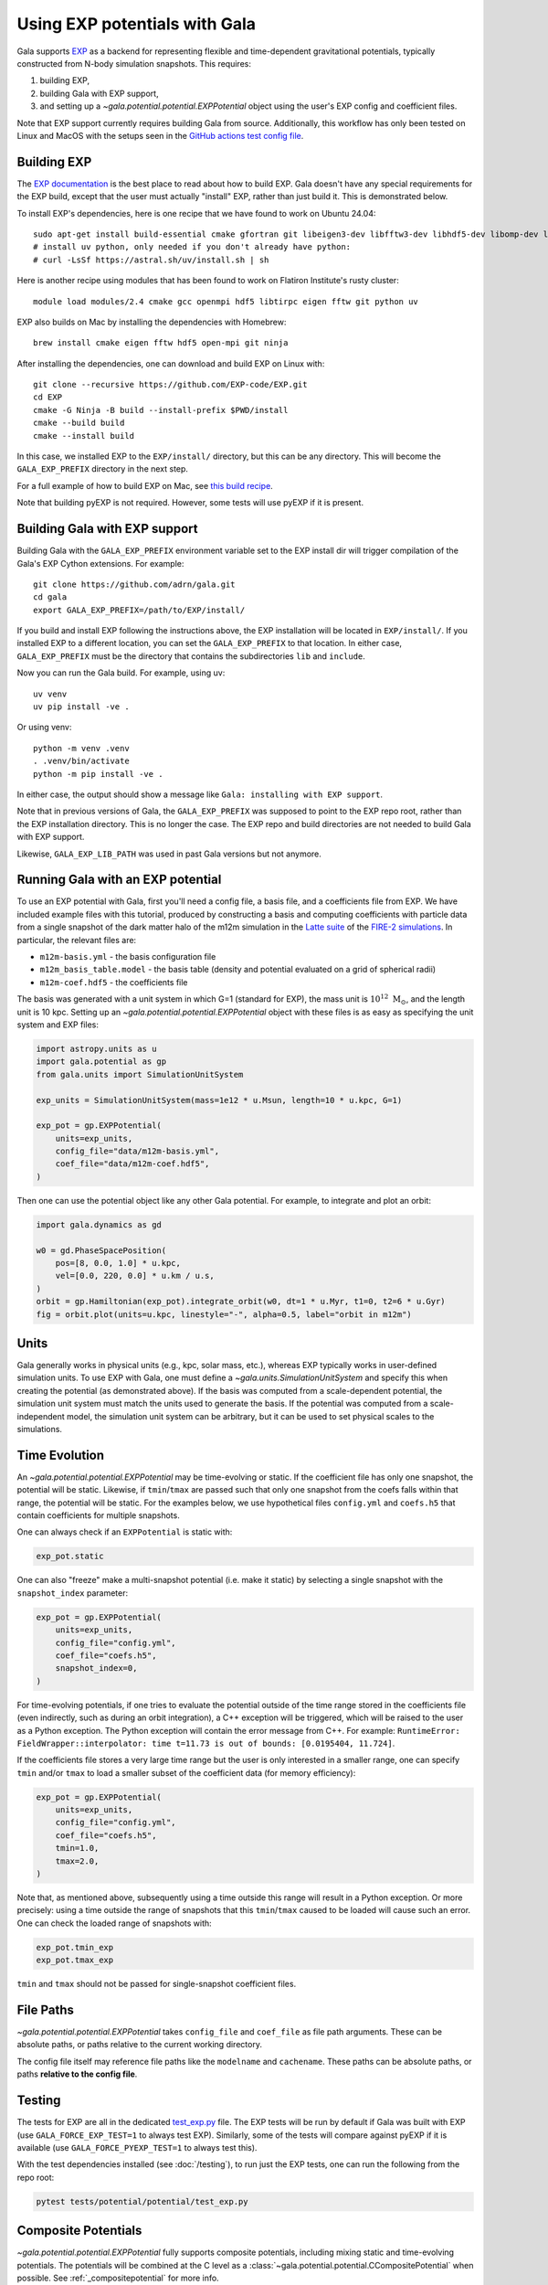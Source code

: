.. _exp_tutorial:

==============================
Using EXP potentials with Gala
==============================

Gala supports `EXP <https://exp-docs.readthedocs.io>`_ as a backend for representing
flexible and time-dependent gravitational potentials, typically constructed from N-body
simulation snapshots. This requires:

#. building EXP,
#. building Gala with EXP support,
#. and setting up a `~gala.potential.potential.EXPPotential` object using the user's EXP config and
   coefficient files.

Note that EXP support currently requires building Gala from source.
Additionally, this workflow has only been tested on Linux and MacOS with the setups seen
in the `GitHub actions test config file
<https://github.com/adrn/gala/blob/main/.github/workflows/tests.yml>`_.

------------
Building EXP
------------

The `EXP documentation <https://exp-docs.readthedocs.io/en/latest/intro/install.html>`_
is the best place to read about how to build EXP. Gala doesn't have any special
requirements for the EXP build, except that the user must actually "install" EXP,
rather than just build it. This is demonstrated below.

To install EXP's dependencies, here is one recipe that we have found to work on Ubuntu 24.04::

    sudo apt-get install build-essential cmake gfortran git libeigen3-dev libfftw3-dev libhdf5-dev libomp-dev libopenmpi-dev ninja-build
    # install uv python, only needed if you don't already have python:
    # curl -LsSf https://astral.sh/uv/install.sh | sh

Here is another recipe using modules that has been found to work on Flatiron Institute's rusty cluster::

    module load modules/2.4 cmake gcc openmpi hdf5 libtirpc eigen fftw git python uv

EXP also builds on Mac by installing the dependencies with Homebrew::

    brew install cmake eigen fftw hdf5 open-mpi git ninja

After installing the dependencies, one can download and build EXP on Linux with::

    git clone --recursive https://github.com/EXP-code/EXP.git
    cd EXP
    cmake -G Ninja -B build --install-prefix $PWD/install
    cmake --build build
    cmake --install build

In this case, we installed EXP to the ``EXP/install/`` directory, but this can be any
directory. This will become the ``GALA_EXP_PREFIX`` directory in the next step.

For a full example of how to build EXP on Mac, see `this build recipe
<https://gist.github.com/adrn/afd9222416e359fcef826b7988b7d69f>`_.

Note that building pyEXP is not required. However, some tests will use pyEXP if it is
present.

------------------------------
Building Gala with EXP support
------------------------------

Building Gala with the ``GALA_EXP_PREFIX`` environment variable set to the EXP install dir
will trigger compilation of the Gala's EXP Cython extensions. For example::

    git clone https://github.com/adrn/gala.git
    cd gala
    export GALA_EXP_PREFIX=/path/to/EXP/install/

If you build and install EXP following the instructions above, the EXP installation will be
located in ``EXP/install/``. If you installed EXP to a different location, you can set the
``GALA_EXP_PREFIX`` to that location. In either case, ``GALA_EXP_PREFIX`` must be the directory
that contains the subdirectories ``lib`` and ``include``.

Now you can run the Gala build. For example, using uv::

    uv venv
    uv pip install -ve .

Or using venv::

    python -m venv .venv
    . .venv/bin/activate
    python -m pip install -ve .

In either case, the output should show a message like ``Gala: installing with EXP support``.

Note that in previous versions of Gala, the ``GALA_EXP_PREFIX`` was supposed to point to the
EXP repo root, rather than the EXP installation directory. This is no longer the case. The
EXP repo and build directories are not needed to build Gala with EXP support.

Likewise, ``GALA_EXP_LIB_PATH`` was used in past Gala versions but not anymore.


----------------------------------
Running Gala with an EXP potential
----------------------------------

To use an EXP potential with Gala, first you'll need a config file, a basis file, and a
coefficients file from EXP. We have included example files with this tutorial, produced
by constructing a basis and computing coefficients with particle data from a single
snapshot of the dark matter halo of the m12m simulation in the `Latte suite
<https://fire.northwestern.edu/latte/>`_ of the `FIRE-2 simulations
<https://arxiv.org/abs/1702.06148>`_. In particular, the relevant files are:

- ``m12m-basis.yml`` - the basis configuration file
- ``m12m_basis_table.model`` - the basis table (density and potential evaluated on a
  grid of spherical radii)
- ``m12m-coef.hdf5`` - the coefficients file

The basis was generated with a unit system in which G=1 (standard for EXP), the mass
unit is :math:`10^{12}~\mathrm{M}_\odot`, and the length unit is 10 kpc.
Setting up an `~gala.potential.potential.EXPPotential` object with these files is as easy as
specifying the unit system and EXP files:

.. code-block:: python

    import astropy.units as u
    import gala.potential as gp
    from gala.units import SimulationUnitSystem

    exp_units = SimulationUnitSystem(mass=1e12 * u.Msun, length=10 * u.kpc, G=1)

    exp_pot = gp.EXPPotential(
        units=exp_units,
        config_file="data/m12m-basis.yml",
        coef_file="data/m12m-coef.hdf5",
    )

Then one can use the potential object like any other Gala potential. For example, to
integrate and plot an orbit:

.. code-block:: python

    import gala.dynamics as gd

    w0 = gd.PhaseSpacePosition(
        pos=[8, 0.0, 1.0] * u.kpc,
        vel=[0.0, 220, 0.0] * u.km / u.s,
    )
    orbit = gp.Hamiltonian(exp_pot).integrate_orbit(w0, dt=1 * u.Myr, t1=0, t2=6 * u.Gyr)
    fig = orbit.plot(units=u.kpc, linestyle="-", alpha=0.5, label="orbit in m12m")

-----
Units
-----

Gala generally works in physical units (e.g., kpc, solar mass, etc.), whereas EXP
typically works in user-defined simulation units. To use EXP with Gala, one must define
a `~gala.units.SimulationUnitSystem` and specify this when creating the potential (as
demonstrated above). If the basis was computed from a scale-dependent potential, the
simulation unit system must match the units used to generate the basis. If the potential
was computed from a scale-independent model, the simulation unit system can be
arbitrary, but it can be used to set physical scales to the simulations.

--------------
Time Evolution
--------------

An `~gala.potential.potential.EXPPotential` may be time-evolving or static. If the coefficient
file has only one snapshot, the potential will be static. Likewise, if ``tmin``/``tmax``
are passed such that only one snapshot from the coefs falls within that range, the
potential will be static. For the examples below, we use hypothetical files
``config.yml`` and ``coefs.h5`` that contain coefficients for multiple snapshots.

One can always check if an ``EXPPotential`` is static with:

.. code-block:: python

    exp_pot.static

One can also "freeze" make a multi-snapshot potential (i.e. make it static) by selecting
a single snapshot with the ``snapshot_index`` parameter:

.. code-block:: python

    exp_pot = gp.EXPPotential(
        units=exp_units,
        config_file="config.yml",
        coef_file="coefs.h5",
        snapshot_index=0,
    )

For time-evolving potentials, if one tries to evaluate the potential outside of the
time range stored in the coefficients file (even indirectly, such as during an
orbit integration), a C++ exception will be triggered, which will be raised to the user
as a Python exception. The Python exception will contain the error message from C++.
For example:
``RuntimeError: FieldWrapper::interpolator: time t=11.73 is out of bounds: [0.0195404, 11.724]``.

If the coefficients file stores a very large time range but the user is only interested
in a smaller range, one can specify ``tmin`` and/or ``tmax`` to load a smaller subset of
the coefficient data (for memory efficiency):

.. code-block:: python

    exp_pot = gp.EXPPotential(
        units=exp_units,
        config_file="config.yml",
        coef_file="coefs.h5",
        tmin=1.0,
        tmax=2.0,
    )

Note that, as mentioned above, subsequently using a time outside this range will result
in a Python exception. Or more precisely: using a time outside the range of snapshots that
this ``tmin``/``tmax`` caused to be loaded will cause such an error. One can check the loaded
range of snapshots with:

.. code-block:: python

    exp_pot.tmin_exp
    exp_pot.tmax_exp

``tmin`` and ``tmax`` should not be passed for single-snapshot coefficient files.

----------
File Paths
----------

`~gala.potential.potential.EXPPotential` takes ``config_file`` and ``coef_file`` as file path
arguments. These can be absolute paths, or paths relative to the current working
directory.

The config file itself may reference file paths like the ``modelname`` and ``cachename``.
These paths can be absolute paths, or paths **relative to the config file**.

-------
Testing
-------
The tests for EXP are all in the dedicated `test_exp.py <https://github.com/adrn/gala/blob/main/tests/potential/potential/test_exp.py>`_
file. The EXP tests will be run by default if Gala was built with EXP (use ``GALA_FORCE_EXP_TEST=1`` to always test EXP).
Similarly, some of the tests will compare against pyEXP if it is available (use ``GALA_FORCE_PYEXP_TEST=1`` to always test this).

With the test dependencies installed (see :doc:`/testing`), to run just the EXP tests, one can run the following from the
repo root:

.. code-block::

    pytest tests/potential/potential/test_exp.py

--------------------
Composite Potentials
--------------------

`~gala.potential.potential.EXPPotential` fully supports composite potentials, including
mixing static and time-evolving potentials.  The potentials will be combined at the C level
as a :class:`~gala.potential.potential.CCompositePotential` when possible.
See :ref:`_compositepotential` for more info.

-----------
Limitations
-----------
The `~gala.potential.potential.EXPPotential` currently has the following limitations:

* Hessian evaluation is not supported.
* Pickling, saving, and loading is not supported.
* Performance may currently not be as high as native Gala potentials

.. TODO (adrn): any other notable limitations?

---
API
---

See :class:`~gala.potential.potential.EXPPotential` for the complete API documentation.
